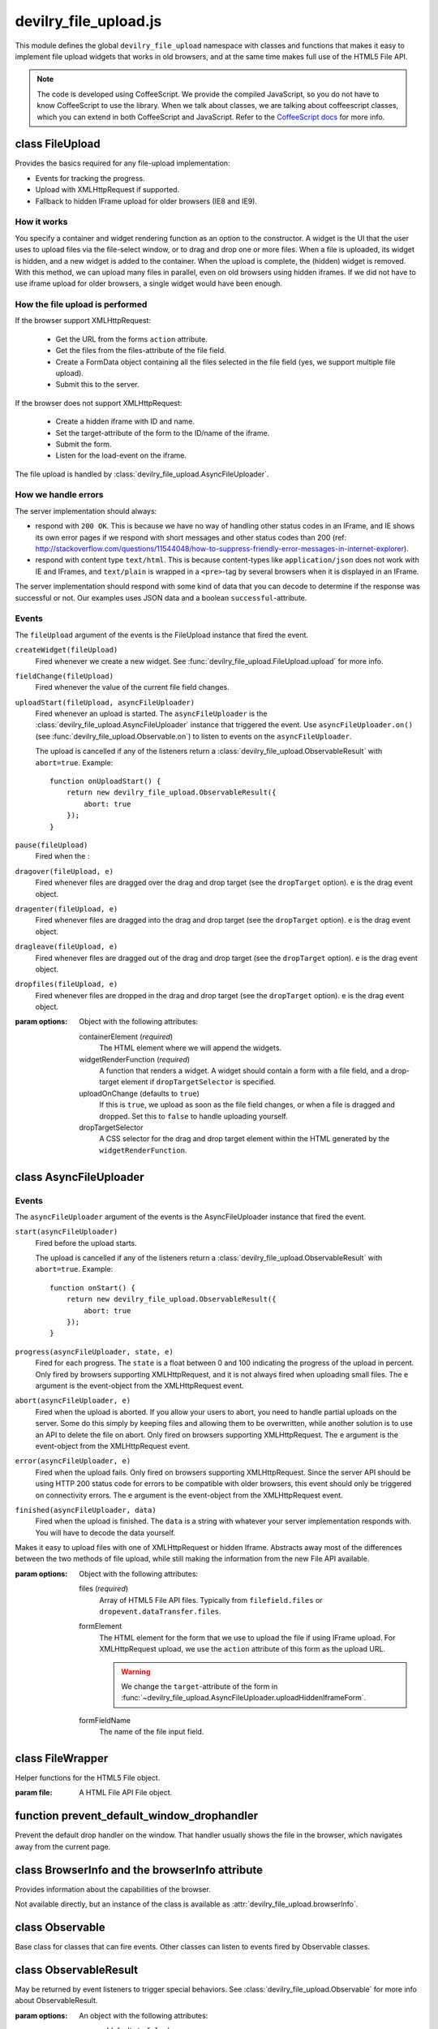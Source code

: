 ======================
devilry_file_upload.js
======================

.. default-domain:: js
.. highlight:: js



This module defines the global ``devilry_file_upload`` namespace with classes
and functions that makes it easy to implement file upload widgets that works in
old browsers, and at the same time makes full use of the HTML5 File API.


.. note::

    The code is developed using CoffeeScript. We provide the compiled
    JavaScript, so you do not have to know CoffeeScript to use the library.
    When we talk about classes, we are talking about coffeescript classes,
    which you can extend in both CoffeeScript and JavaScript. Refer to
    the `CoffeeScript docs <http://coffeescript.org/#classes>`_ for more info.



class FileUpload
================

Provides the basics required for any file-upload implementation:

- Events for tracking the progress.
- Upload with XMLHttpRequest if supported.
- Fallback to hidden IFrame upload for older browsers (IE8 and IE9).

How it works
------------
You specify a container and widget rendering function as an option to the
constructor. A widget is the UI that the user uses to upload files via the
file-select window, or to drag and drop one or more files. When a file is
uploaded, its widget is hidden, and a new widget is added to the container.
When the upload is complete, the (hidden) widget is removed. With this
method, we can upload many files in parallel, even on old browsers using
hidden iframes. If we did not have to use iframe upload for older browsers,
a single widget would have been enough.


How the file upload is performed
--------------------------------

If the browser support XMLHttpRequest:

    - Get the URL from the forms ``action`` attribute.
    - Get the files from the files-attribute of the file field.
    - Create a FormData object containing all the files selected in the file
      field (yes, we support multiple file upload).
    - Submit this to the server.

If the browser does not support XMLHttpRequest:

    - Create a hidden iframe with ID and name.
    - Set the target-attribute of the form to the ID/name of the iframe.
    - Submit the form.
    - Listen for the load-event on the iframe.

The file upload is handled by :class:`devilry_file_upload.AsyncFileUploader`.

How we handle errors
--------------------
The server implementation should always:

- respond with ``200 OK``. This is because we have no way of handling other status
  codes in an IFrame, and IE shows its own error pages if we respond with short
  messages and other status codes than 200 (ref: http://stackoverflow.com/questions/11544048/how-to-suppress-friendly-error-messages-in-internet-explorer).
- respond with content type ``text/html``. This is because content-types like
  ``application/json`` does not work with IE and IFrames, and ``text/plain`` is
  wrapped in a ``<pre>``-tag by several browsers when it is displayed in an
  IFrame.

The server implementation should respond with some kind of data that you
can decode to determine if the response was successful or not. Our examples
uses JSON data and a boolean ``successful``-attribute.


Events
------
The ``fileUpload`` argument of the events is the FileUpload instance that fired
the event.

``createWidget(fileUpload)``
    Fired whenever we create a new widget. See
    :func:`devilry_file_upload.FileUpload.upload` for more info.
``fieldChange(fileUpload)``
    Fired whenever the value of the current file field changes.
``uploadStart(fileUpload, asyncFileUploader)``
    Fired whenever an upload is started. The ``asyncFileUploader`` is the
    :class:`devilry_file_upload.AsyncFileUploader` instance that triggered the
    event. Use ``asyncFileUploader.on()`` (see :func:`devilry_file_upload.Observable.on`)
    to listen to events on the ``asyncFileUploader``.

    The upload is cancelled if any of the listeners return a
    :class:`devilry_file_upload.ObservableResult` with ``abort=true``. Example::

        function onUploadStart() {
            return new devilry_file_upload.ObservableResult({
                abort: true
            });
        }

``pause(fileUpload)``
    Fired when the :

``dragover(fileUpload, e)``
    Fired whenever files are dragged over the drag and drop target (see the
    ``dropTarget`` option). ``e`` is the drag event object.
``dragenter(fileUpload, e)``
    Fired whenever files are dragged into the drag and drop target (see the
    ``dropTarget`` option). ``e`` is the drag event object.
``dragleave(fileUpload, e)``
    Fired whenever files are dragged out of the drag and drop target (see the
    ``dropTarget`` option). ``e`` is the drag event object.
``dropfiles(fileUpload, e)``
    Fired whenever files are dropped in the drag and drop target (see the
    ``dropTarget`` option). ``e`` is the drag event object.


.. class:: devilry_file_upload.FileUpload(options)

    :param options: Object with the following attributes:

        containerElement  (*required*)
            The HTML element where we will append the widgets.

        widgetRenderFunction (*required*)
            A function that renders a widget. A widget should contain a form with  a
            file field, and a drop-target element if ``dropTargetSelector`` is
            specified.

        uploadOnChange (defaults to ``true``)
            If this is ``true``, we upload as soon as the file field changes, or when a
            file is dragged and dropped. Set this to ``false`` to handle uploading
            yourself.

        dropTargetSelector
            A CSS selector for the drag and drop target element within the HTML
            generated by the ``widgetRenderFunction``.


.. function:: devilry_file_upload.FileUpload.getContainerElement

    Get the container HTML element. This is the element provided as an option.
    Contains the current widget (see
    :func:`~devilry_file_upload.FileUpload.getCurrentWidgetElement`), and any
    other widgets that are hidden while their files are beeing uploaded.

.. function:: devilry_file_upload.FileUpload.getCurrentWidgetElement

    Get the currently visible widget. Each time a file is uploaded, the current
    widget is hidden, and a new widget is appended to the container (see
    ``@getContainerElement()``). When the upload is complete, its widget is destroyed.

    The format of each widget is specified through the ``widgetRenderFunction``
    option for the constructor.

.. function:: devilry_file_upload.FileUpload.getCurrentFormElement

    Get the first form element within
    :func:`~devilry_file_upload.FileUpload.getCurrentWidgetElement`. The widget
    should only contain one form, so this should return the current form.

.. function:: devilry_file_upload.FileUpload.getCurrentFileFieldElement

    Get the first file field element in the current form
    (:func:`~devilry_file_upload.FileUpload.getCurrentFormElement`).  The
    current form  should only contain one file field, so this function should
    return the correct field unless your ``widgetRenderFunction`` renders
    multiple file fields.

.. function:: devilry_file_upload.FileUpload.upload(files)

    If the browser supports XMLHttpRequest file upload, upload the given HTML 5
    File API ``files``. If not, upload the file in the current file field (see
    :func:`~devilry_file_upload.FileUpload.getCurrentFileFieldElement`). As
    soon as the upload starts, we hide the current widget and create a new one.
    When the upload is complete, we destroy the old hidden widget.
    
    This is used internally to upload files whenever the filefield value
    changes, and when the user drops files into the browser using drag and
    drop. If you set the ``uploadOnChange`` option to ``false``, you will
    probably want to call this function manually.

.. function:: devilry_file_upload.FileUpload.pause()

    Pause the FileUpload. While paused, calling
    :func:`~devilry_file_upload.FileUpload.upload` will raise an exception.

.. function:: devilry_file_upload.FileUpload.resume()

    Resume the file upload after a :func:`~devilry_file_upload.FileUpload.pause`.


class AsyncFileUploader
=======================

Events
------
The ``asyncFileUploader`` argument of the events is the AsyncFileUploader
instance that fired the event.


``start(asyncFileUploader)``
    Fired before the upload starts.

    The upload is cancelled if any of the listeners return a
    :class:`devilry_file_upload.ObservableResult` with ``abort=true``. Example::

        function onStart() {
            return new devilry_file_upload.ObservableResult({
                abort: true
            });
        }

``progress(asyncFileUploader, state, e)``
    Fired for each progress. The ``state`` is a float between 0 and 100
    indicating the progress of the upload in percent. Only fired by browsers
    supporting XMLHttpRequest, and it is not always fired when uploading small
    files. The ``e`` argument is the event-object from the
    XMLHttpRequest event.
``abort(asyncFileUploader, e)``
    Fired when the upload is aborted. If you allow your users to abort, you
    need to handle partial uploads on the server. Some do this simply by
    keeping files and allowing them to be overwritten, while another solution
    is to use an API to delete the file on abort. Only fired on browsers
    supporting XMLHttpRequest. The ``e`` argument is the event-object from the
    XMLHttpRequest event.
``error(asyncFileUploader, e)``
    Fired when the upload fails. Only fired on browsers supporting
    XMLHttpRequest. Since the server API should be using HTTP 200 status code
    for errors to be compatible with older browsers, this event should only be
    triggered on connectivity errors.
    The ``e`` argument is the event-object from the XMLHttpRequest event.
``finished(asyncFileUploader, data)``
    Fired when the upload is finished. The ``data`` is a string with whatever
    your server implementation responds with. You will have to decode the data
    yourself.

.. class:: devilry_file_upload.AsyncFileUploader(options)

    Makes it easy to upload files with one of XMLHttpRequest or hidden Iframe.
    Abstracts away most of the differences between the two methods of file
    upload, while still making the information from the new File API available.

    :param options: Object with the following attributes:

        files (*required*)
            Array of HTML5 File API files. Typically from ``filefield.files``
            or ``dropevent.dataTransfer.files``.

        formElement
            The HTML element for the form that we use to upload the file if
            using IFrame upload. For XMLHttpRequest upload, we use the ``action``
            attribute of this form as the upload URL.

            .. warning::
                
                We change the ``target``-attribute of the form in
                :func:`~devilry_file_upload.AsyncFileUploader.uploadHiddenIframeForm`.

        formFieldName
            The name of the file input field.


.. function:: devilry_file_upload.AsyncFileUploader.uploadXHR

    Upload the files using XMLHttpRequest. You normally use 

.. function:: devilry_file_upload.AsyncFileUploader.uploadHiddenIframeForm

    Upload the file (iframe upload only supports one file at a time) using
    the ``formElement``. We create a hidden IFrame, and set the
    ``target``-attribute of the form to that iframe. Then we listen for the load
    event on the iframe, and uses the body of the iframe as the response data.

.. function:: devilry_file_upload.AsyncFileUploader.upload

    Upload using XMLHttpRequest if available, or using an old-fasioned form in
    an hidden iframe if XMLHttpRequest is not available. Uses
    :func:`devilry_file_upload.BrowserInfo.supportsXhrFileUpload`.

.. function:: devilry_file_upload.AsyncFileUploader.abort
    Abort the upload. Does nothing on old browsers where we use iFrame upload.

    Use :func:`devilry_file_upload.BrowserInfo.supportsXhrFileUpload` to
    determine if you should support abort in your UI.

.. function:: devilry_file_upload.AsyncFileUploader.getFilenames

    Get the name of all the files as a array of strings.

    For new browsers, this uses ``@files``, and for old browsers, this parses
    the value of the input field.

.. function:: devilry_file_upload.AsyncFileUploader.hasMultipleFiles

    Returns ``true`` if we are uploading multiple files.

.. function:: devilry_file_upload.AsyncFileUploader.getFileInfo

    Get the ``name``, ``size`` and ``type`` of all the files.

    Returns an array where each item is an object with the following attributes:

        name
            The name of the file.
        size
            The size of the file in bytes. ``undefined`` for older browsers
            that does not support the File-API.
        type
            The content-type of the file as a string. ``undefined`` for older
            browsers that does not support the File-API.

.. function:: devilry_file_upload.AsyncFileUploader.getFileobjectsByName

    Get the HTML File API File-objects as an object with filename as the attribute name.

    For older browsers, that does not support the file-API, this will return an
    empty object.



class FileWrapper
=================

.. class:: devilry_file_upload.FileWrapper(file)

    Helper functions for the HTML5 File object.

    :param file: A HTML File API File object.

    .. function:: isImage

        Return ``true`` if the ``type`` of the file is one of: ``image/png``, ``image/jpeg`` or ``image/png``.

    .. function:: isText

        Return ``true`` if the ``type`` of the file is ``text/plain``.



function prevent_default_window_drophandler
===========================================
.. function:: devilry_file_upload.prevent_default_window_drophandler()

Prevent the default drop handler on the window. That handler usually shows the
file in the browser, which navigates away from the current page.






class BrowserInfo and the browserInfo attribute
===============================================

.. class:: devilry_file_upload.BrowserInfo

    Provides information about the capabilities of the browser.

    Not available directly, but an instance of the class is available as
    :attr:`devilry_file_upload.browserInfo`.

.. function:: devilry_file_upload.BrowserInfo.supportsDragAndDropFileUpload()

    Returns ``true`` if the browser supports file upload through drag and drop.

.. function:: devilry_file_upload.BrowserInfo.supportsXhrFileUpload()

    Returns ``true`` if the browser supports ``XMLHttpRequest`` file upload.
        

.. attribute:: devilry_file_upload.browserInfo()

    An instance of :class:`devilry_file_upload.BrowserInfo`.


 

class Observable
================

.. class:: devilry_file_upload.Observable

    Base class for classes that can fire events. Other classes can listen to
    events fired by Observable classes.
    

.. function:: devilry_file_upload.Observable.on(name, callback)

    Add a listener for the event given by ``name``. When the event is
    fired/triggered, this callback is invoked.

.. function:: devilry_file_upload.Observable.off(name, callback)

    Remove a listener added with :func:`~devilry_file_upload.Observable.on`.

.. function:: devilry_file_upload.Observable.fireEvent(name, args...)

    Fire/trigger an event. All listeners registered with
    :func:`~devilry_file_upload.Observable.on` is invoked in the order they
    where added.

    A listener may return a :class:`devilry_file_upload.ObservableResult` object.
    If the ObservableResult has ``abort`` set to ``true``, processing after
    this event should be aborted. Observables using this feature should use
    something like this::

        abort = fireEvent('myevent')
        if(!abort) {
            ...
        }

    Most events do not support abort --- events using abort includes
    documentation for aborting.

    If the ObservableResult object has ``remove`` set to ``true``, the
    listener will be removed after all handlers for that event has
    completed. This is needed when you want to run
    :func:`~devilry_file_upload.Observable.off` on a function within
    itself, because removing the function would change the event listener
    array while fireEvent is looping through it.


class ObservableResult
======================

.. class:: devilry_file_upload.ObservableResult(options)

    May be returned by event listeners to trigger special behaviors.
    See :class:`devilry_file_upload.Observable` for more info about
    ObservableResult.

    :param options: An object with the following attributes:

        remove (defaults to ``false``)
            If this is ``true``, the listener listener will be removed at the
            end of the current fireEvent loop.
        abort (defaults to ``false``)
            If this is ``true``, the Observable calling ``fireEvent`` may
            choose to stop its current action. This is up to the Observable,
            and should be documented for any event using the feature.

function applyOptions
=====================

.. function:: devilry_file_upload.applyOptions(classorfunctionname, options, defaults, required)

    :param classorfunctionname:
        The name of the class or function. Used in the message when a required
        is not present.
    :param options:
        The provided options object.
    :param defaults:
        Default values if any of the options are ``null`` or ``undefined``.
    :param required:
        Array of required options.
    :return:
        An object with the result of copying ``options``, then appling the
        ``defaults`` for all ``undefined`` or ``null`` values.

    Throws an exception if required arguments are missing.
